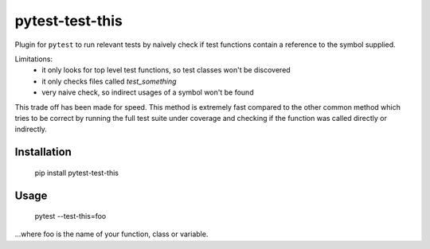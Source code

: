 ===============================
pytest-test-this
===============================

Plugin for ``pytest`` to run relevant tests by naively check if test functions contain a reference to the symbol supplied.


Limitations:
    - it only looks for top level test functions, so test classes won't be discovered
    - it only checks files called `test_something`
    - very naive check, so indirect usages of a symbol won't be found

This trade off has been made for speed. This method is extremely fast compared to the other common method which tries to be correct by running the full test suite under coverage and checking if the function was called directly or indirectly.

Installation
------------

    pip install pytest-test-this

Usage
-----

    pytest --test-this=foo

...where foo is the name of your function, class or variable.
